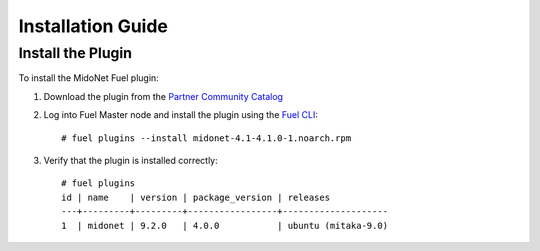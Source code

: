 
.. raw:: pdf

   PageBreak oneColumn

.. _installation_guide:

Installation Guide
==================

Install the Plugin
------------------

To install the MidoNet Fuel plugin:

#. Download the plugin from the `Partner Community Catalog`_

#. Log into Fuel Master node and install the plugin using the `Fuel CLI`_:

   ::

    # fuel plugins --install midonet-4.1-4.1.0-1.noarch.rpm

#. Verify that the plugin is installed correctly:
   ::

    # fuel plugins
    id | name    | version | package_version | releases
    ---+---------+---------+-----------------+--------------------
    1  | midonet | 9.2.0   | 4.0.0           | ubuntu (mitaka-9.0)


.. _`Partner Community Catalog`: https://www.mirantis.com/partners/midokura/
.. _`Fuel CLI`: http://docs.openstack.org/developer/fuel-docs/userdocs/fuel-user-guide/cli.html
